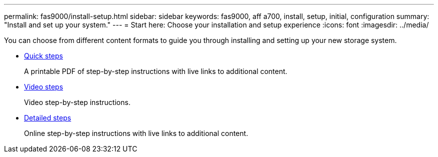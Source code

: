 ---
permalink: fas9000/install-setup.html
sidebar: sidebar
keywords: fas9000, aff a700, install, setup, initial, configuration
summary: "Install and set up your system."
---
= Start here: Choose your installation and setup experience
:icons: font
:imagesdir: ../media/

[.lead]
You can choose from different content formats to guide you through installing and setting up your new storage system.

* link:../fas9000/install-quick-guide.html[Quick steps]
+
A printable PDF of step-by-step instructions with live links to additional content.

* link:../fas9000/install-videos.html[Video steps]
+
Video step-by-step instructions.

* link:../fas9000/install-detailed-guide.html[Detailed steps]
+
Online step-by-step instructions with live links to additional content.
